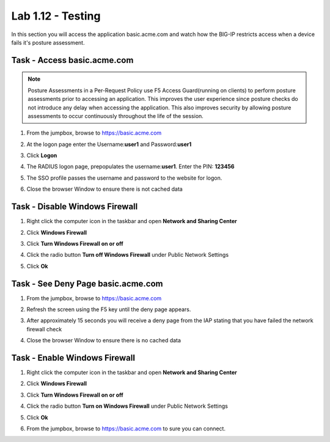 Lab 1.12 - Testing 
------------------------------------------------

In this section you will access the application basic.acme.com and watch how the BIG-IP restricts access when a device fails it's posture assessment.

Task - Access basic.acme.com
~~~~~~~~~~~~~~~~~~~~~~~~~~~~~~~~~~~~~~~~~~

.. NOTE:: Posture Assessments in a Per-Request Policy use F5 Access Guard(running on clients) to perform posture assessments prior to accessing an application.  This improves the user experience since posture checks do not introduce any delay when accessing the application. This also improves security by allowing posture assessments to occur continuously throughout the life of the session.

#. From the jumpbox, browse to https://basic.acme.com
#. At the logon page enter the Username:**user1** and Password:**user1**
#. Click **Logon**

   |image33|


#. The RADIUS logon page, prepopulates the username:**user1**.  Enter the PIN: **123456**

   |image34|

#. The SSO profile passes the username and password to the website for logon.

   |image35|

#. Close the browser Window to ensure there is not cached data



Task - Disable Windows Firewall
~~~~~~~~~~~~~~~~~~~~~~~~~~~~~~~~~~

#. Right click the computer icon in the taskbar and open **Network and Sharing Center**

   |image36|

#. Click **Windows Firewall**

   |image37|

#. Click **Turn Windows Firewall on or off**

   |image38|

#. Click the radio button **Turn off Windows Firewall** under Public Network Settings
#. Click **Ok**

   |image39|


Task - See Deny Page basic.acme.com 
~~~~~~~~~~~~~~~~~~~~~~~~~~~~~~~~~~~~~~~~

#. From the jumpbox, browse to https://basic.acme.com

#. Refresh the screen using the F5 key until the deny page appears.

#. After approximately 15 seconds you will receive a deny page from the IAP stating that you have failed the network firewall check

   |image40|

#. Close the browser Window to ensure there is no cached data


Task - Enable Windows Firewall
~~~~~~~~~~~~~~~~~~~~~~~~~~~~~~~~~~

#. Right click the computer icon in the taskbar and open **Network and Sharing Center**

   |image36|

#. Click **Windows Firewall**

   |image37|

#. Click **Turn Windows Firewall on or off**

   |image38|

#. Click the radio button **Turn on Windows Firewall** under Public Network Settings
#. Click **Ok**

   |image41|
   
#. From the jumpbox, browse to https://basic.acme.com to sure you can connect. 


.. |image32| image:: media/image032.png
.. |image33| image:: media/image033.png
.. |image34| image:: media/image034.png
.. |image35| image:: media/image035.png
.. |image36| image:: media/image036.png
.. |image37| image:: media/image037.png
.. |image38| image:: media/image038.png
.. |image39| image:: media/image039.png
.. |image40| image:: media/image040.png
.. |image41| image:: media/image041.png

